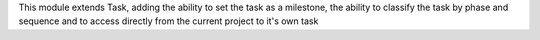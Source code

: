 This module extends Task, adding the ability to set the task as a milestone,
the ability to classify the task by phase and sequence and to access directly
from the current project to it's own task
